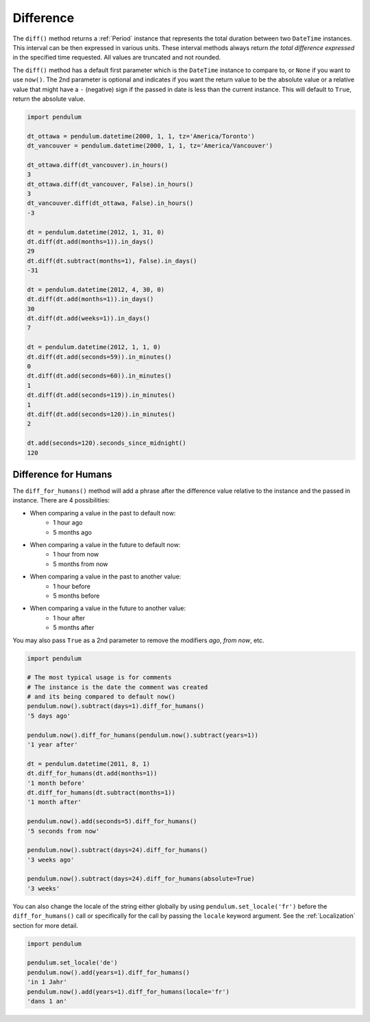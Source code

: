 Difference
==========

The ``diff()`` method returns a :ref:`Period` instance that represents the total duration
between two ``DateTime`` instances. This interval can be then expressed in various units.
These interval methods always return *the total difference expressed* in the specified time requested.
All values are truncated and not rounded.

The ``diff()`` method has a default first parameter which is the ``DateTime`` instance to compare to,
or ``None`` if you want to use ``now()``.
The 2nd parameter is optional and indicates if you want the return value to be the absolute value
or a relative value that might have a ``-`` (negative) sign if the passed in date
is less than the current instance.
This will default to ``True``, return the absolute value.

.. code-block:: python

    import pendulum

    dt_ottawa = pendulum.datetime(2000, 1, 1, tz='America/Toronto')
    dt_vancouver = pendulum.datetime(2000, 1, 1, tz='America/Vancouver')

    dt_ottawa.diff(dt_vancouver).in_hours()
    3
    dt_ottawa.diff(dt_vancouver, False).in_hours()
    3
    dt_vancouver.diff(dt_ottawa, False).in_hours()
    -3

    dt = pendulum.datetime(2012, 1, 31, 0)
    dt.diff(dt.add(months=1)).in_days()
    29
    dt.diff(dt.subtract(months=1), False).in_days()
    -31

    dt = pendulum.datetime(2012, 4, 30, 0)
    dt.diff(dt.add(months=1)).in_days()
    30
    dt.diff(dt.add(weeks=1)).in_days()
    7

    dt = pendulum.datetime(2012, 1, 1, 0)
    dt.diff(dt.add(seconds=59)).in_minutes()
    0
    dt.diff(dt.add(seconds=60)).in_minutes()
    1
    dt.diff(dt.add(seconds=119)).in_minutes()
    1
    dt.diff(dt.add(seconds=120)).in_minutes()
    2

    dt.add(seconds=120).seconds_since_midnight()
    120

Difference for Humans
---------------------

The ``diff_for_humans()`` method will add a phrase after the difference value relative
to the instance and the passed in instance. There are 4 possibilities:

* When comparing a value in the past to default now:
    * 1 hour ago
    * 5 months ago

* When comparing a value in the future to default now:
    * 1 hour from now
    * 5 months from now

* When comparing a value in the past to another value:
    * 1 hour before
    * 5 months before

* When comparing a value in the future to another value:
    * 1 hour after
    * 5 months after

You may also pass ``True`` as a 2nd parameter to remove the modifiers `ago`, `from now`, etc.

.. code-block:: python

    import pendulum

    # The most typical usage is for comments
    # The instance is the date the comment was created
    # and its being compared to default now()
    pendulum.now().subtract(days=1).diff_for_humans()
    '5 days ago'

    pendulum.now().diff_for_humans(pendulum.now().subtract(years=1))
    '1 year after'

    dt = pendulum.datetime(2011, 8, 1)
    dt.diff_for_humans(dt.add(months=1))
    '1 month before'
    dt.diff_for_humans(dt.subtract(months=1))
    '1 month after'

    pendulum.now().add(seconds=5).diff_for_humans()
    '5 seconds from now'

    pendulum.now().subtract(days=24).diff_for_humans()
    '3 weeks ago'

    pendulum.now().subtract(days=24).diff_for_humans(absolute=True)
    '3 weeks'

You can also change the locale of the string either globally by using ``pendulum.set_locale('fr')``
before the ``diff_for_humans()`` call or specifically for the call by passing the ``locale`` keyword
argument. See the :ref:`Localization` section for more detail.

.. code-block:: python

    import pendulum

    pendulum.set_locale('de')
    pendulum.now().add(years=1).diff_for_humans()
    'in 1 Jahr'
    pendulum.now().add(years=1).diff_for_humans(locale='fr')
    'dans 1 an'
